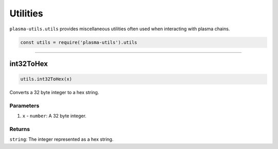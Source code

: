 =========
Utilities
=========
``plasma-utils.utils`` provides miscellaneous utilities often used when interacting with plasma chains.

.. code-block:: javascript

    const utils = require('plasma-utils').utils

-----------------------------------------------------------------------------

int32ToHex
==========

.. code-block:: javascript

    utils.int32ToHex(x)

Converts a 32 byte integer to a hex string.

----------
Parameters
----------

1. ``x`` - ``number``: A 32 byte integer.

-------
Returns
-------

``string``: The integer represented as a hex string.
